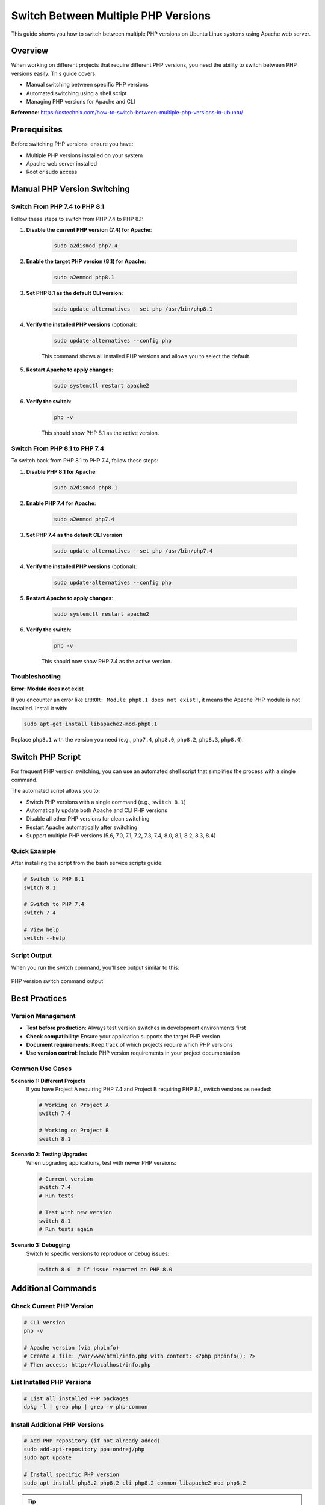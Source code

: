 Switch Between Multiple PHP Versions
=====================================

This guide shows you how to switch between multiple PHP versions on Ubuntu Linux systems using Apache web server.

Overview
--------

When working on different projects that require different PHP versions, you need the ability to switch between PHP versions easily. This guide covers:

- Manual switching between specific PHP versions
- Automated switching using a shell script
- Managing PHP versions for Apache and CLI

**Reference**: https://ostechnix.com/how-to-switch-between-multiple-php-versions-in-ubuntu/

Prerequisites
-------------

Before switching PHP versions, ensure you have:

- Multiple PHP versions installed on your system
- Apache web server installed
- Root or sudo access

Manual PHP Version Switching
-----------------------------

Switch From PHP 7.4 to PHP 8.1
~~~~~~~~~~~~~~~~~~~~~~~~~~~~~~~

Follow these steps to switch from PHP 7.4 to PHP 8.1:

#. **Disable the current PHP version (7.4) for Apache**:

    .. code-block:: bash

        sudo a2dismod php7.4

#. **Enable the target PHP version (8.1) for Apache**:

    .. code-block:: bash

        sudo a2enmod php8.1

#. **Set PHP 8.1 as the default CLI version**:

    .. code-block:: bash

        sudo update-alternatives --set php /usr/bin/php8.1

#. **Verify the installed PHP versions** (optional):

    .. code-block:: bash

        sudo update-alternatives --config php

    This command shows all installed PHP versions and allows you to select the default.

#. **Restart Apache to apply changes**:

    .. code-block:: bash

        sudo systemctl restart apache2

#. **Verify the switch**:

    .. code-block:: bash

        php -v

    This should show PHP 8.1 as the active version.

Switch From PHP 8.1 to PHP 7.4
~~~~~~~~~~~~~~~~~~~~~~~~~~~~~~~

To switch back from PHP 8.1 to PHP 7.4, follow these steps:

#. **Disable PHP 8.1 for Apache**:

    .. code-block:: bash

        sudo a2dismod php8.1

#. **Enable PHP 7.4 for Apache**:

    .. code-block:: bash

        sudo a2enmod php7.4

#. **Set PHP 7.4 as the default CLI version**:

    .. code-block:: bash

        sudo update-alternatives --set php /usr/bin/php7.4

#. **Verify the installed PHP versions** (optional):

    .. code-block:: bash

        sudo update-alternatives --config php

#. **Restart Apache to apply changes**:

    .. code-block:: bash

        sudo systemctl restart apache2

#. **Verify the switch**:

    .. code-block:: bash

        php -v

    This should now show PHP 7.4 as the active version.

Troubleshooting
~~~~~~~~~~~~~~~

**Error: Module does not exist**

If you encounter an error like ``ERROR: Module php8.1 does not exist!``, it means the Apache PHP module is not installed. Install it with:

.. code-block:: bash

    sudo apt-get install libapache2-mod-php8.1

Replace ``php8.1`` with the version you need (e.g., ``php7.4``, ``php8.0``, ``php8.2``, ``php8.3``, ``php8.4``).

Switch PHP Script
-----------------

For frequent PHP version switching, you can use an automated shell script that simplifies the process with a single command.

.. seealso::
    For detailed installation instructions and the complete script, see :ref:`script-6-automated-php-version-switching`

The automated script allows you to:

- Switch PHP versions with a single command (e.g., ``switch 8.1``)
- Automatically update both Apache and CLI PHP versions
- Disable all other PHP versions for clean switching
- Restart Apache automatically after switching
- Support multiple PHP versions (5.6, 7.0, 7.1, 7.2, 7.3, 7.4, 8.0, 8.1, 8.2, 8.3, 8.4)

Quick Example
~~~~~~~~~~~~~

After installing the script from the bash service scripts guide:

.. code-block:: bash

    # Switch to PHP 8.1
    switch 8.1

    # Switch to PHP 7.4
    switch 7.4

    # View help
    switch --help

Script Output
~~~~~~~~~~~~~

When you run the switch command, you'll see output similar to this:

.. figure:: images/swith-php.png
    :align: center
    :alt: PHP version switch output

    PHP version switch command output

Best Practices
--------------

Version Management
~~~~~~~~~~~~~~~~~~

- **Test before production**: Always test version switches in development environments first
- **Check compatibility**: Ensure your application supports the target PHP version
- **Document requirements**: Keep track of which projects require which PHP versions
- **Use version control**: Include PHP version requirements in your project documentation

Common Use Cases
~~~~~~~~~~~~~~~~

**Scenario 1: Different Projects**
    If you have Project A requiring PHP 7.4 and Project B requiring PHP 8.1, switch versions as needed:

    .. code-block:: bash

        # Working on Project A
        switch 7.4

        # Working on Project B
        switch 8.1

**Scenario 2: Testing Upgrades**
    When upgrading applications, test with newer PHP versions:

    .. code-block:: bash

        # Current version
        switch 7.4
        # Run tests

        # Test with new version
        switch 8.1
        # Run tests again

**Scenario 3: Debugging**
    Switch to specific versions to reproduce or debug issues:

    .. code-block:: bash

        switch 8.0  # If issue reported on PHP 8.0

Additional Commands
-------------------

Check Current PHP Version
~~~~~~~~~~~~~~~~~~~~~~~~~

.. code-block:: bash

    # CLI version
    php -v

    # Apache version (via phpinfo)
    # Create a file: /var/www/html/info.php with content: <?php phpinfo(); ?>
    # Then access: http://localhost/info.php

List Installed PHP Versions
~~~~~~~~~~~~~~~~~~~~~~~~~~~~

.. code-block:: bash

    # List all installed PHP packages
    dpkg -l | grep php | grep -v php-common

Install Additional PHP Versions
~~~~~~~~~~~~~~~~~~~~~~~~~~~~~~~~

.. code-block:: bash

    # Add PHP repository (if not already added)
    sudo add-apt-repository ppa:ondrej/php
    sudo apt update

    # Install specific PHP version
    sudo apt install php8.2 php8.2-cli php8.2-common libapache2-mod-php8.2

.. tip::
    Always keep your PHP installations updated with security patches. Use ``sudo apt update && sudo apt upgrade`` regularly.

